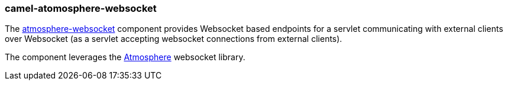 ### camel-atomosphere-websocket

The http://camel.apache.org/atmosphere-websocket.html[atmosphere-websocket,window=_blank] component provides Websocket based endpoints for a servlet communicating
with external clients over Websocket (as a servlet accepting websocket connections from external clients).

The component leverages the https://github.com/Atmosphere/atmosphere[Atmosphere,window=_blank] websocket library.
